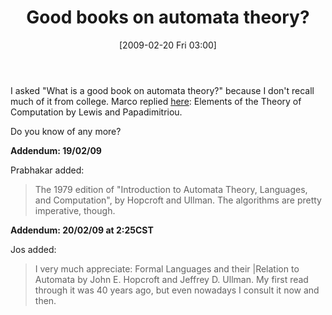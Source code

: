 #+POSTID: 1852
#+DATE: [2009-02-20 Fri 03:00]
#+OPTIONS: toc:nil num:nil todo:nil pri:nil tags:nil ^:nil TeX:nil
#+CATEGORY: Link
#+TAGS: Computer Science, Learning
#+TITLE: Good books on automata theory?

I asked "What is a good book on automata theory?" because I don't recall much of it from college. Marco replied [[http://list.cs.brown.edu/pipermail/plt-scheme/2009-February/030735.html][here]]: Elements of the Theory of Computation by Lewis and Papadimitriou.

Do you know of any more?

*Addendum: 19/02/09*

Prabhakar added:



#+BEGIN_QUOTE
  The 1979 edition of "Introduction to Automata Theory, Languages, and Computation", by Hopcroft and Ullman. The algorithms are pretty imperative, though.
#+END_QUOTE



*Addendum: 20/02/09 at 2:25CST*

Jos added:



#+BEGIN_QUOTE
  I very much appreciate: Formal Languages and their |Relation to Automata by John E. Hopcroft and Jeffrey D. Ullman. My first read through it was 40 years ago, but even nowadays I consult it now and then.
#+END_QUOTE







